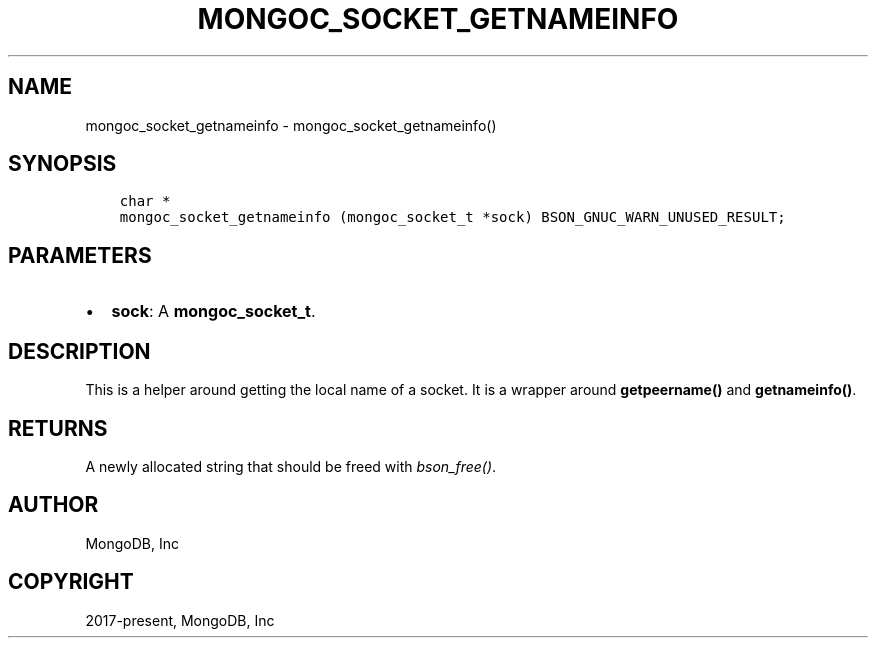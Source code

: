 .\" Man page generated from reStructuredText.
.
.TH "MONGOC_SOCKET_GETNAMEINFO" "3" "Nov 17, 2021" "1.20.0" "libmongoc"
.SH NAME
mongoc_socket_getnameinfo \- mongoc_socket_getnameinfo()
.
.nr rst2man-indent-level 0
.
.de1 rstReportMargin
\\$1 \\n[an-margin]
level \\n[rst2man-indent-level]
level margin: \\n[rst2man-indent\\n[rst2man-indent-level]]
-
\\n[rst2man-indent0]
\\n[rst2man-indent1]
\\n[rst2man-indent2]
..
.de1 INDENT
.\" .rstReportMargin pre:
. RS \\$1
. nr rst2man-indent\\n[rst2man-indent-level] \\n[an-margin]
. nr rst2man-indent-level +1
.\" .rstReportMargin post:
..
.de UNINDENT
. RE
.\" indent \\n[an-margin]
.\" old: \\n[rst2man-indent\\n[rst2man-indent-level]]
.nr rst2man-indent-level -1
.\" new: \\n[rst2man-indent\\n[rst2man-indent-level]]
.in \\n[rst2man-indent\\n[rst2man-indent-level]]u
..
.SH SYNOPSIS
.INDENT 0.0
.INDENT 3.5
.sp
.nf
.ft C
char *
mongoc_socket_getnameinfo (mongoc_socket_t *sock) BSON_GNUC_WARN_UNUSED_RESULT;
.ft P
.fi
.UNINDENT
.UNINDENT
.SH PARAMETERS
.INDENT 0.0
.IP \(bu 2
\fBsock\fP: A \fBmongoc_socket_t\fP\&.
.UNINDENT
.SH DESCRIPTION
.sp
This is a helper around getting the local name of a socket. It is a wrapper around \fBgetpeername()\fP and \fBgetnameinfo()\fP\&.
.SH RETURNS
.sp
A newly allocated string that should be freed with \fI\%bson_free()\fP\&.
.SH AUTHOR
MongoDB, Inc
.SH COPYRIGHT
2017-present, MongoDB, Inc
.\" Generated by docutils manpage writer.
.
